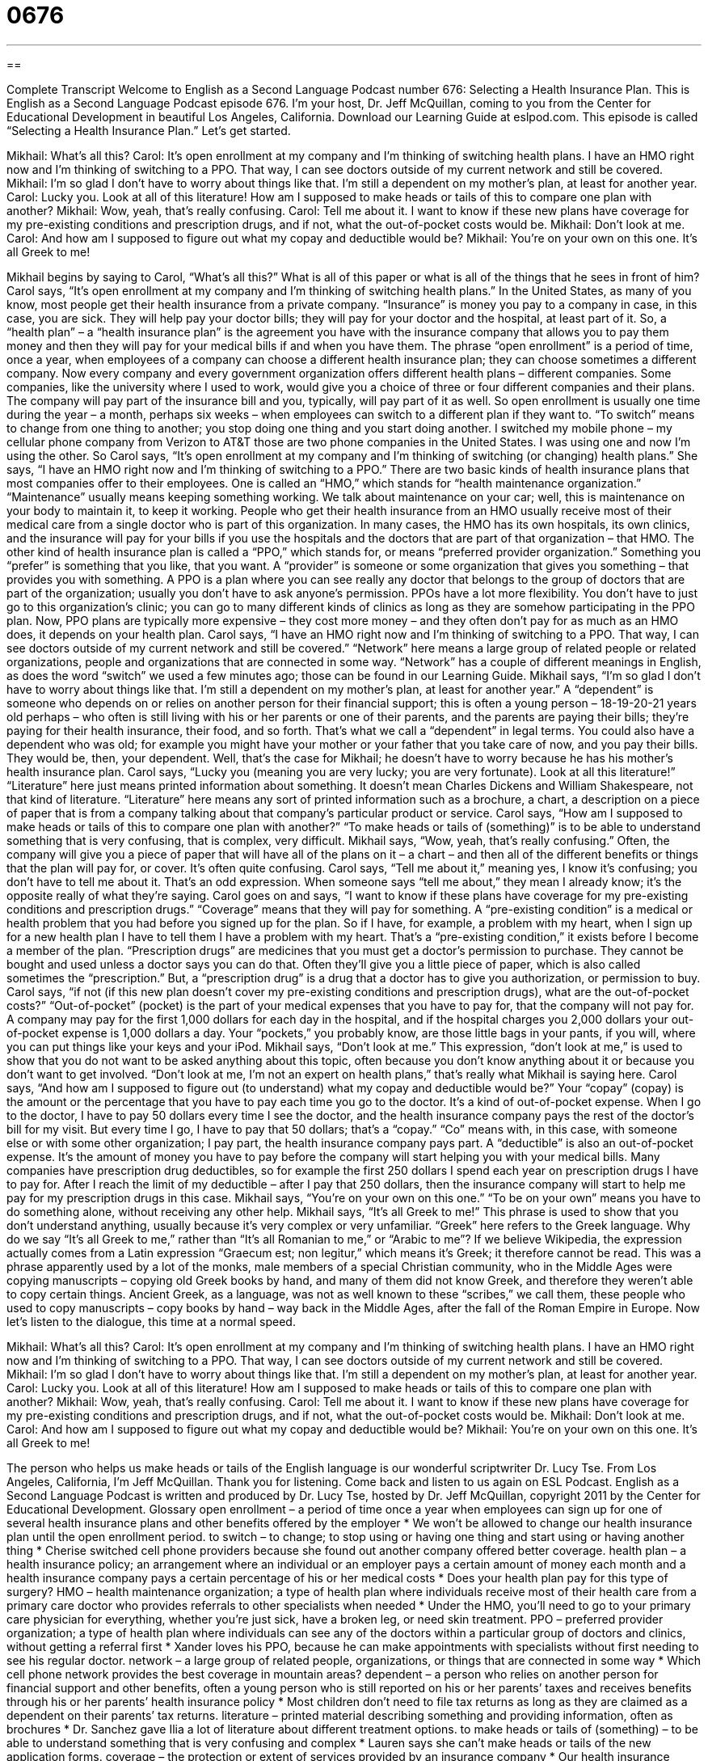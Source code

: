 = 0676
:toc: left
:toclevels: 3
:sectnums:
:stylesheet: ../../../myAdocCss.css

'''

== 

Complete Transcript
Welcome to English as a Second Language Podcast number 676: Selecting a Health Insurance Plan.
This is English as a Second Language Podcast episode 676. I’m your host, Dr. Jeff McQuillan, coming to you from the Center for Educational Development in beautiful Los Angeles, California.
Download our Learning Guide at eslpod.com.
This episode is called “Selecting a Health Insurance Plan.” Let’s get started.
[start of dialogue]
Mikhail: What’s all this?
Carol: It’s open enrollment at my company and I’m thinking of switching health plans. I have an HMO right now and I’m thinking of switching to a PPO. That way, I can see doctors outside of my current network and still be covered.
Mikhail: I’m so glad I don’t have to worry about things like that. I’m still a dependent on my mother’s plan, at least for another year.
Carol: Lucky you. Look at all of this literature! How am I supposed to make heads or tails of this to compare one plan with another?
Mikhail: Wow, yeah, that’s really confusing.
Carol: Tell me about it. I want to know if these new plans have coverage for my pre-existing conditions and prescription drugs, and if not, what the out-of-pocket costs would be.
Mikhail: Don’t look at me.
Carol: And how am I supposed to figure out what my copay and deductible would be?
Mikhail: You’re on your own on this one. It’s all Greek to me!
[end of dialogue]
Mikhail begins by saying to Carol, “What’s all this?” What is all of this paper or what is all of the things that he sees in front of him? Carol says, “It’s open enrollment at my company and I’m thinking of switching health plans.” In the United States, as many of you know, most people get their health insurance from a private company. “Insurance” is money you pay to a company in case, in this case, you are sick. They will help pay your doctor bills; they will pay for your doctor and the hospital, at least part of it. So, a “health plan” – a “health insurance plan” is the agreement you have with the insurance company that allows you to pay them money and then they will pay for your medical bills if and when you have them. The phrase “open enrollment” is a period of time, once a year, when employees of a company can choose a different health insurance plan; they can choose sometimes a different company. Now every company and every government organization offers different health plans – different companies. Some companies, like the university where I used to work, would give you a choice of three or four different companies and their plans. The company will pay part of the insurance bill and you, typically, will pay part of it as well. So open enrollment is usually one time during the year – a month, perhaps six weeks – when employees can switch to a different plan if they want to. “To switch” means to change from one thing to another; you stop doing one thing and you start doing another. I switched my mobile phone – my cellular phone company from Verizon to AT&T those are two phone companies in the United States. I was using one and now I’m using the other.
So Carol says, “It’s open enrollment at my company and I’m thinking of switching (or changing) health plans.” She says, “I have an HMO right now and I’m thinking of switching to a PPO.” There are two basic kinds of health insurance plans that most companies offer to their employees. One is called an “HMO,” which stands for “health maintenance organization.” “Maintenance” usually means keeping something working. We talk about maintenance on your car; well, this is maintenance on your body to maintain it, to keep it working. People who get their health insurance from an HMO usually receive most of their medical care from a single doctor who is part of this organization. In many cases, the HMO has its own hospitals, its own clinics, and the insurance will pay for your bills if you use the hospitals and the doctors that are part of that organization – that HMO. The other kind of health insurance plan is called a “PPO,” which stands for, or means “preferred provider organization.” Something you “prefer” is something that you like, that you want. A “provider” is someone or some organization that gives you something – that provides you with something. A PPO is a plan where you can see really any doctor that belongs to the group of doctors that are part of the organization; usually you don’t have to ask anyone’s permission. PPOs have a lot more flexibility. You don’t have to just go to this organization’s clinic; you can go to many different kinds of clinics as long as they are somehow participating in the PPO plan. Now, PPO plans are typically more expensive – they cost more money – and they often don’t pay for as much as an HMO does, it depends on your health plan.
Carol says, “I have an HMO right now and I’m thinking of switching to a PPO. That way, I can see doctors outside of my current network and still be covered.” “Network” here means a large group of related people or related organizations, people and organizations that are connected in some way. “Network” has a couple of different meanings in English, as does the word “switch” we used a few minutes ago; those can be found in our Learning Guide.
Mikhail says, “I’m so glad I don’t have to worry about things like that. I’m still a dependent on my mother’s plan, at least for another year.” A “dependent” is someone who depends on or relies on another person for their financial support; this is often a young person – 18-19-20-21 years old perhaps – who often is still living with his or her parents or one of their parents, and the parents are paying their bills; they’re paying for their health insurance, their food, and so forth. That’s what we call a “dependent” in legal terms. You could also have a dependent who was old; for example you might have your mother or your father that you take care of now, and you pay their bills. They would be, then, your dependent. Well, that’s the case for Mikhail; he doesn’t have to worry because he has his mother’s health insurance plan.
Carol says, “Lucky you (meaning you are very lucky; you are very fortunate). Look at all this literature!” “Literature” here just means printed information about something. It doesn’t mean Charles Dickens and William Shakespeare, not that kind of literature. “Literature” here means any sort of printed information such as a brochure, a chart, a description on a piece of paper that is from a company talking about that company’s particular product or service. Carol says, “How am I supposed to make heads or tails of this to compare one plan with another?” “To make heads or tails of (something)” is to be able to understand something that is very confusing, that is complex, very difficult.
Mikhail says, “Wow, yeah, that’s really confusing.” Often, the company will give you a piece of paper that will have all of the plans on it – a chart – and then all of the different benefits or things that the plan will pay for, or cover. It’s often quite confusing. Carol says, “Tell me about it,” meaning yes, I know it’s confusing; you don’t have to tell me about it. That’s an odd expression. When someone says “tell me about,” they mean I already know; it’s the opposite really of what they’re saying. Carol goes on and says, “I want to know if these plans have coverage for my pre-existing conditions and prescription drugs.” “Coverage” means that they will pay for something. A “pre-existing condition” is a medical or health problem that you had before you signed up for the plan. So if I have, for example, a problem with my heart, when I sign up for a new health plan I have to tell them I have a problem with my heart. That’s a “pre-existing condition,” it exists before I become a member of the plan. “Prescription drugs” are medicines that you must get a doctor’s permission to purchase. They cannot be bought and used unless a doctor says you can do that. Often they’ll give you a little piece of paper, which is also called sometimes the “prescription.” But, a “prescription drug” is a drug that a doctor has to give you authorization, or permission to buy. Carol says, “if not (if this new plan doesn’t cover my pre-existing conditions and prescription drugs), what are the out-of-pocket costs?” “Out-of-pocket” (pocket) is the part of your medical expenses that you have to pay for, that the company will not pay for. A company may pay for the first 1,000 dollars for each day in the hospital, and if the hospital charges you 2,000 dollars your out-of-pocket expense is 1,000 dollars a day. Your “pockets,” you probably know, are those little bags in your pants, if you will, where you can put things like your keys and your iPod.
Mikhail says, “Don’t look at me.” This expression, “don’t look at me,” is used to show that you do not want to be asked anything about this topic, often because you don’t know anything about it or because you don’t want to get involved. “Don’t look at me, I’m not an expert on health plans,” that’s really what Mikhail is saying here.
Carol says, “And how am I supposed to figure out (to understand) what my copay and deductible would be?” Your “copay” (copay) is the amount or the percentage that you have to pay each time you go to the doctor. It’s a kind of out-of-pocket expense. When I go to the doctor, I have to pay 50 dollars every time I see the doctor, and the health insurance company pays the rest of the doctor’s bill for my visit. But every time I go, I have to pay that 50 dollars; that’s a “copay.” “Co” means with, in this case, with someone else or with some other organization; I pay part, the health insurance company pays part. A “deductible” is also an out-of-pocket expense. It’s the amount of money you have to pay before the company will start helping you with your medical bills. Many companies have prescription drug deductibles, so for example the first 250 dollars I spend each year on prescription drugs I have to pay for. After I reach the limit of my deductible – after I pay that 250 dollars, then the insurance company will start to help me pay for my prescription drugs in this case.
Mikhail says, “You’re on your own on this one.” “To be on your own” means you have to do something alone, without receiving any other help. Mikhail says, “It’s all Greek to me!” This phrase is used to show that you don’t understand anything, usually because it’s very complex or very unfamiliar. “Greek” here refers to the Greek language. Why do we say “It’s all Greek to me,” rather than “It’s all Romanian to me,” or “Arabic to me”? If we believe Wikipedia, the expression actually comes from a Latin expression “Graecum est; non legitur,” which means it’s Greek; it therefore cannot be read. This was a phrase apparently used by a lot of the monks, male members of a special Christian community, who in the Middle Ages were copying manuscripts – copying old Greek books by hand, and many of them did not know Greek, and therefore they weren’t able to copy certain things. Ancient Greek, as a language, was not as well known to these “scribes,” we call them, these people who used to copy manuscripts – copy books by hand – way back in the Middle Ages, after the fall of the Roman Empire in Europe.
Now let’s listen to the dialogue, this time at a normal speed.
[start of dialogue]
Mikhail: What’s all this?
Carol: It’s open enrollment at my company and I’m thinking of switching health plans. I have an HMO right now and I’m thinking of switching to a PPO. That way, I can see doctors outside of my current network and still be covered.
Mikhail: I’m so glad I don’t have to worry about things like that. I’m still a dependent on my mother’s plan, at least for another year.
Carol: Lucky you. Look at all of this literature! How am I supposed to make heads or tails of this to compare one plan with another?
Mikhail: Wow, yeah, that’s really confusing.
Carol: Tell me about it. I want to know if these new plans have coverage for my pre-existing conditions and prescription drugs, and if not, what the out-of-pocket costs would be.
Mikhail: Don’t look at me.
Carol: And how am I supposed to figure out what my copay and deductible would be?
Mikhail: You’re on your own on this one. It’s all Greek to me!
[end of dialogue]
The person who helps us make heads or tails of the English language is our wonderful scriptwriter Dr. Lucy Tse.
From Los Angeles, California, I’m Jeff McQuillan. Thank you for listening. Come back and listen to us again on ESL Podcast.
English as a Second Language Podcast is written and produced by Dr. Lucy Tse, hosted by Dr. Jeff McQuillan, copyright 2011 by the Center for Educational Development.
Glossary
open enrollment – a period of time once a year when employees can sign up for one of several health insurance plans and other benefits offered by the employer
* We won’t be allowed to change our health insurance plan until the open enrollment period.
to switch – to change; to stop using or having one thing and start using or having another thing
* Cherise switched cell phone providers because she found out another company offered better coverage.
health plan – a health insurance policy; an arrangement where an individual or an employer pays a certain amount of money each month and a health insurance company pays a certain percentage of his or her medical costs
* Does your health plan pay for this type of surgery?
HMO – health maintenance organization; a type of health plan where individuals receive most of their health care from a primary care doctor who provides referrals to other specialists when needed
* Under the HMO, you’ll need to go to your primary care physician for everything, whether you’re just sick, have a broken leg, or need skin treatment.
PPO – preferred provider organization; a type of health plan where individuals can see any of the doctors within a particular group of doctors and clinics, without getting a referral first
* Xander loves his PPO, because he can make appointments with specialists without first needing to see his regular doctor.
network – a large group of related people, organizations, or things that are connected in some way
* Which cell phone network provides the best coverage in mountain areas?
dependent – a person who relies on another person for financial support and other benefits, often a young person who is still reported on his or her parents’ taxes and receives benefits through his or her parents’ health insurance policy
* Most children don’t need to file tax returns as long as they are claimed as a dependent on their parents’ tax returns.
literature – printed material describing something and providing information, often as brochures
* Dr. Sanchez gave Ilia a lot of literature about different treatment options.
to make heads or tails of (something) – to be able to understand something that is very confusing and complex
* Lauren says she can’t make heads or tails of the new application forms.
coverage – the protection or extent of services provided by an insurance company
* Our health insurance policy provided full coverage for having a baby.
pre-existing condition – a medical condition or health problem that one had before signing up for a particular health insurance policy
* Most insurance companies won’t pay for any treatments related to pre-existing conditions.
prescription drug – a medicine that cannot be purchased without a doctor’s written prescription (instructions for the pharmacist)
* Olivia takes a prescription drug for her headaches, because medicines she buys at the drugstore aren’t strong enough.
out-of-pocket – the portion of medical costs that an individual with health insurance has to pay; the medical expenses that are not covered by health insurance and must be paid by the individual
* The Hansons have an annual out-of-pocket maximum of $10,000 for the entire family.
don’t look at (someone) – a phrase used to show that one does not want to be consulted or asked about something, usually because he or she has no knowledge or information about the topic, or because one does not want to be involved
* When Betty realized that her wallet was missing, she thought I may have taken it, but I said, “Don’t look at me! I’ve never touched your wallet.”
copay – the amount or percentage an individual must pay each time he or she receives some medical service, with the rest being paid by the health insurance company
* Gerhard has to pay a $25 copay each time he sees his doctor.
deductible – the amount of money an individual or family must pay in a year before health insurance begins to pay for anything
* They bought health insurance policy with a $1,500 deductible, so they have to pay the first $1,500 of any medical bills, but their health insurance will cover anything beyond that.
to be on (one’s) own – to need to do something alone, without receiving help from others
* Ariana has been on her own since she turned 18 and her parents stopped helping her financially.
it’s all Greek to me – a phrase used to show that one does not understand anything, usually because it is very complex or unfamiliar
* I don’t understand the instructions for assembling this desk. It’s all Greek to me!
Comprehension Questions
1. What is Carol’s major concern about switching health plans?
a) It might be more expensive.
b) She might not be able to see her favorite doctor.
c) She might become less healthy.
2. Which of these things is not included in out-of-pocket costs?
a) Coverage.
b) Copay.
c) Deductible.
Answers at bottom.
What Else Does It Mean?
to switch
The verb “to switch,” in this podcast, means to stop using or having one thing and start using or having another thing: “Why did you decide to switch jobs?” Or, “You might be able to save money by switching cell phone companies.” The phrase “to switch sides” means to change which person or team one supports: “What can I do to make you switch sides and vote for me instead of my opponent?” The phrase “to switch shifts” means to exchange work times with a co-worker: “Blake is scheduled to work tomorrow evening, but he has a conflict, so he asked me to switch shifts with him.” Finally, the phrase “to switch off” means to alternate doing something with someone else: “Digging this hole will take a long time. Let’s switch off. First you dig, then I will.”
network
In this podcast, the word “network” means a large group of related people, organizations, or things that are connected in some way: “I wish the United States had a better railroad network so we could travel across the country by train more easily.” When talking about computers, a “network” is a group of computers that are connected together to share information: “Please save a copy of your report on the network so we can read it even when your computer is turned off.” When talking about business, a “network” is the group of all the professional contacts one has: “When Trixie lost her job, she turned to her network to ask for help.”
Culture Note
Many health plans cover medical, dental, and vision care. But “disability insurance” and “long-term care plans” are other types of health plans that provide “financial assistance” (money to help someone) when certain types of “medical conditions” (things affecting one’s physical health) “are present” (exist).
When someone gets very sick, health insurance covers at least some of the costs of “treatments” (procedures performed by a doctor) and “prescription medications” (medicine that one can buy only with written permission from a doctor). However, a “severe” (very serious) illness or injury can “keep” (prevent) one from working for an “extended” (long) period of time. “Disability insurance” can replace some percentage of an individual’s lost “salary and wages” (money received for one’s work) if he or she is “truly” (really) “disabled” (unable to use one’s body in certain ways). There are usually two types of disability insurance: short-term disability insurance and long-term disability insurance. For either type, the individual has to “prove” (show that something is true) that the medical condition is “disabling” (not allowing one to do things that one would normally be able to do) and prevents them from working.
“Long-term care” policies are also important, because they can pay a percentage of the cost of one’s stay in a “long-term care facility,” or a place where people live when they cannot care for themselves and need assistance from nurses and doctors. As people “age” (become older), sometimes they lose the ability to “live independently” (to live alone) and need nurses or doctors to be near them at all times. Long-term care policies can cover the costs of staying in a “nursing home” (a facility where people live and many nurses and doctors work).
Comprehension Answers
1 - a
2 - a